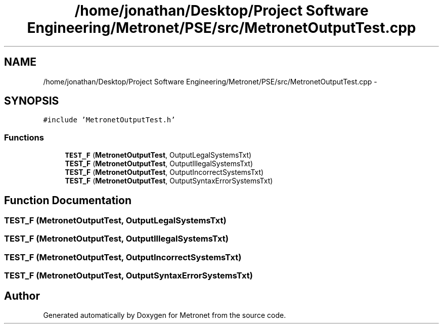 .TH "/home/jonathan/Desktop/Project Software Engineering/Metronet/PSE/src/MetronetOutputTest.cpp" 3 "Wed Mar 22 2017" "Version 1.0" "Metronet" \" -*- nroff -*-
.ad l
.nh
.SH NAME
/home/jonathan/Desktop/Project Software Engineering/Metronet/PSE/src/MetronetOutputTest.cpp \- 
.SH SYNOPSIS
.br
.PP
\fC#include 'MetronetOutputTest\&.h'\fP
.br

.SS "Functions"

.in +1c
.ti -1c
.RI "\fBTEST_F\fP (\fBMetronetOutputTest\fP, OutputLegalSystemsTxt)"
.br
.ti -1c
.RI "\fBTEST_F\fP (\fBMetronetOutputTest\fP, OutputIllegalSystemsTxt)"
.br
.ti -1c
.RI "\fBTEST_F\fP (\fBMetronetOutputTest\fP, OutputIncorrectSystemsTxt)"
.br
.ti -1c
.RI "\fBTEST_F\fP (\fBMetronetOutputTest\fP, OutputSyntaxErrorSystemsTxt)"
.br
.in -1c
.SH "Function Documentation"
.PP 
.SS "TEST_F (\fBMetronetOutputTest\fP, OutputLegalSystemsTxt)"

.SS "TEST_F (\fBMetronetOutputTest\fP, OutputIllegalSystemsTxt)"

.SS "TEST_F (\fBMetronetOutputTest\fP, OutputIncorrectSystemsTxt)"

.SS "TEST_F (\fBMetronetOutputTest\fP, OutputSyntaxErrorSystemsTxt)"

.SH "Author"
.PP 
Generated automatically by Doxygen for Metronet from the source code\&.
